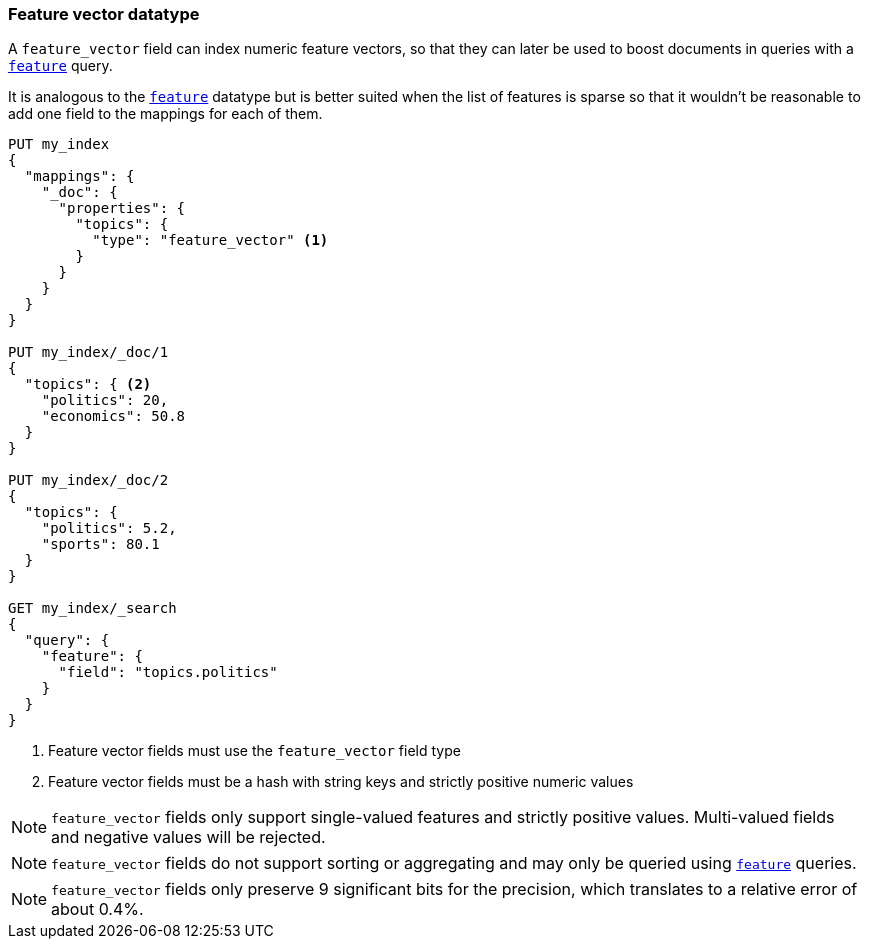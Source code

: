 [[feature-vector]]
=== Feature vector datatype

A `feature_vector` field can index numeric feature vectors, so that they can
later be used to boost documents in queries with a
<<query-dsl-feature-query,`feature`>> query.

It is analogous to the <<feature,`feature`>> datatype but is better suited
when the list of features is sparse so that it wouldn't be reasonable to add
one field to the mappings for each of them.

[source,js]
--------------------------------------------------
PUT my_index
{
  "mappings": {
    "_doc": {
      "properties": {
        "topics": {
          "type": "feature_vector" <1>
        }
      }
    }
  }
}

PUT my_index/_doc/1
{
  "topics": { <2>
    "politics": 20,
    "economics": 50.8
  }
}

PUT my_index/_doc/2
{
  "topics": {
    "politics": 5.2,
    "sports": 80.1
  }
}

GET my_index/_search
{
  "query": {
    "feature": {
      "field": "topics.politics"
    }
  }
}
--------------------------------------------------
// CONSOLE
<1> Feature vector fields must use the `feature_vector` field type
<2> Feature vector fields must be a hash with string keys and strictly positive numeric values

NOTE: `feature_vector` fields only support single-valued features and strictly
positive values. Multi-valued fields and negative values will be rejected.

NOTE: `feature_vector` fields do not support sorting or aggregating and may 
only be queried using <<query-dsl-feature-query,`feature`>> queries.

NOTE: `feature_vector` fields only preserve 9 significant bits for the
precision, which translates to a relative error of about 0.4%.

